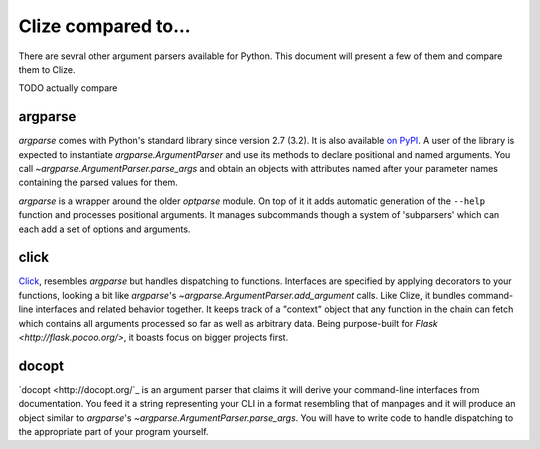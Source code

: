 
.. _comparisons:

Clize compared to...
====================

There are sevral other argument parsers available for Python. This document
will present a few of them and compare them to Clize.

TODO actually compare

.. _compared to argparse:

argparse
--------

`argparse` comes with Python's standard library since version 2.7 (3.2). It is
also available `on PyPI <https://pypi.python.org/pypi/argparse>`_. A user of
the library is expected to instantiate `argparse.ArgumentParser` and use its
methods to declare positional and named arguments. You call
`~argparse.ArgumentParser.parse_args` and obtain an objects with attributes
named after your parameter names containing the parsed values for them.

`argparse` is a wrapper around the older `optparse` module. On top of it it
adds automatic generation of the ``--help`` function and processes positional
arguments. It manages subcommands though a system of 'subparsers' which can
each add a set of options and arguments.


.. _compared to click:

click
-----

`Click <http://click.pocoo.org/>`_, resembles `argparse` but handles
dispatching to functions. Interfaces are specified by applying decorators to
your functions, looking a bit like `argparse`'s
`~argparse.ArgumentParser.add_argument` calls. Like Clize, it bundles
command-line interfaces and related behavior together. It keeps track of a
"context" object that any function in the chain can fetch which contains all
arguments processed so far as well as arbitrary data. Being purpose-built for
`Flask <http://flask.pocoo.org/>`, it boasts focus on bigger projects first.


.. _compared to docopt:

docopt
------

`docopt <http://docopt.org/`_ is an argument parser that claims it will derive
your command-line interfaces from documentation. You feed it a string
representing your CLI in a format resembling that of manpages and it will
produce an object similar to `argparse`'s
`~argparse.ArgumentParser.parse_args`. You will have to write code to handle
dispatching to the appropriate part of your program yourself.
